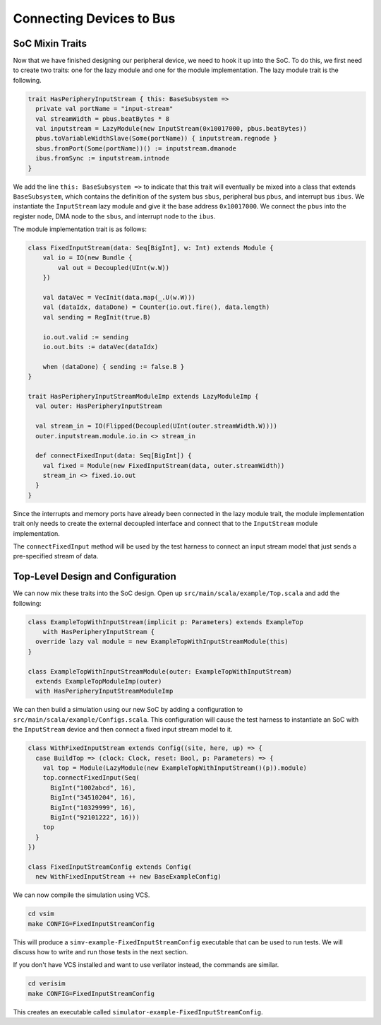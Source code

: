 Connecting Devices to Bus
=========================

SoC Mixin Traits
----------------

Now that we have finished designing our peripheral device, we need to
hook it up into the SoC. To do this, we first need to create two traits:
one for the lazy module and one for the module implementation. The lazy
module trait is the following.

.. code-block:: scala

    trait HasPeripheryInputStream { this: BaseSubsystem =>
      private val portName = "input-stream"
      val streamWidth = pbus.beatBytes * 8
      val inputstream = LazyModule(new InputStream(0x10017000, pbus.beatBytes))
      pbus.toVariableWidthSlave(Some(portName)) { inputstream.regnode }
      sbus.fromPort(Some(portName))() := inputstream.dmanode
      ibus.fromSync := inputstream.intnode
    }

We add the line ``this: BaseSubsystem =>`` to indicate that this trait will
eventually be mixed into a class that extends ``BaseSubsystem``, which contains
the definition of the system bus ``sbus``, peripheral bus ``pbus``, and
interrupt bus ``ibus``. We instantiate the ``InputStream`` lazy module and
give it the base address ``0x10017000``. We connect the ``pbus`` into the
register node, DMA node to the ``sbus``, and interrupt node to the ``ibus``.

The module implementation trait is as follows:

.. code-block:: scala

    class FixedInputStream(data: Seq[BigInt], w: Int) extends Module {
        val io = IO(new Bundle {
            val out = Decoupled(UInt(w.W))
        })

        val dataVec = VecInit(data.map(_.U(w.W)))
        val (dataIdx, dataDone) = Counter(io.out.fire(), data.length)
        val sending = RegInit(true.B)

        io.out.valid := sending
        io.out.bits := dataVec(dataIdx)

        when (dataDone) { sending := false.B }
    }

    trait HasPeripheryInputStreamModuleImp extends LazyModuleImp {
      val outer: HasPeripheryInputStream

      val stream_in = IO(Flipped(Decoupled(UInt(outer.streamWidth.W))))
      outer.inputstream.module.io.in <> stream_in

      def connectFixedInput(data: Seq[BigInt]) {
        val fixed = Module(new FixedInputStream(data, outer.streamWidth))
        stream_in <> fixed.io.out
      }
    }

Since the interrupts and memory ports have already been connected in the
lazy module trait, the module implementation trait only needs to create the
external decoupled interface and connect that to the ``InputStream`` module
implementation.

The ``connectFixedInput`` method will be used by the test harness to connect
an input stream model that just sends a pre-specified stream of data.

Top-Level Design and Configuration
----------------------------------

We can now mix these traits into the SoC design. Open up
``src/main/scala/example/Top.scala`` and add the following:

.. code-block:: scala

    class ExampleTopWithInputStream(implicit p: Parameters) extends ExampleTop
        with HasPeripheryInputStream {
      override lazy val module = new ExampleTopWithInputStreamModule(this)
    }

    class ExampleTopWithInputStreamModule(outer: ExampleTopWithInputStream)
      extends ExampleTopModuleImp(outer)
      with HasPeripheryInputStreamModuleImp


We can then build a simulation using our new SoC by adding a configuration
to ``src/main/scala/example/Configs.scala``. This configuration will cause
the test harness to instantiate an SoC with the ``InputStream`` device
and then connect a fixed input stream model to it.

.. code-block:: scala

    class WithFixedInputStream extends Config((site, here, up) => {
      case BuildTop => (clock: Clock, reset: Bool, p: Parameters) => {
        val top = Module(LazyModule(new ExampleTopWithInputStream()(p)).module)
        top.connectFixedInput(Seq(
          BigInt("1002abcd", 16),
          BigInt("34510204", 16),
          BigInt("10329999", 16),
          BigInt("92101222", 16)))
        top
      }
    })

    class FixedInputStreamConfig extends Config(
      new WithFixedInputStream ++ new BaseExampleConfig)

We can now compile the simulation using VCS.

.. code-block:: shell

    cd vsim
    make CONFIG=FixedInputStreamConfig

This will produce a ``simv-example-FixedInputStreamConfig`` executable that
can be used to run tests. We will discuss how to write and run those tests in
the next section.

If you don't have VCS installed and want to use
verilator instead, the commands are similar.

.. code-block:: shell

    cd verisim
    make CONFIG=FixedInputStreamConfig

This creates an executable called ``simulator-example-FixedInputStreamConfig``.
